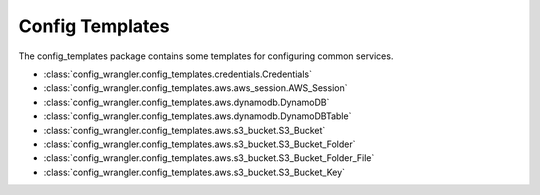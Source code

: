 ****************
Config Templates
****************

The config_templates package contains some templates for configuring common services.

.. image:: config_templates_modules.drawio.svg

* :class:`config_wrangler.config_templates.credentials.Credentials`
* :class:`config_wrangler.config_templates.aws.aws_session.AWS_Session`
* :class:`config_wrangler.config_templates.aws.dynamodb.DynamoDB`
* :class:`config_wrangler.config_templates.aws.dynamodb.DynamoDBTable`
* :class:`config_wrangler.config_templates.aws.s3_bucket.S3_Bucket`
* :class:`config_wrangler.config_templates.aws.s3_bucket.S3_Bucket_Folder`
* :class:`config_wrangler.config_templates.aws.s3_bucket.S3_Bucket_Folder_File`
* :class:`config_wrangler.config_templates.aws.s3_bucket.S3_Bucket_Key`
